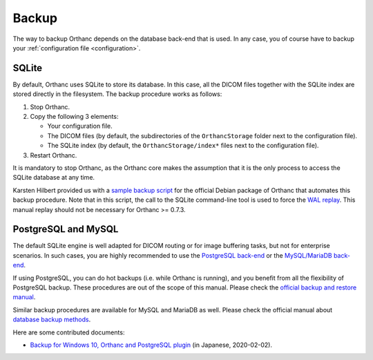 .. _backup:

Backup
======

The way to backup Orthanc depends on the database back-end that is
used. In any case, you of course have to backup your
:ref:`configuration file <configuration>`.

SQLite
------

By default, Orthanc uses SQLite to store its database. In this case,
all the DICOM files together with the SQLite index are stored directly
in the filesystem. The backup procedure works as follows:

1. Stop Orthanc.
2. Copy the following 3 elements:

   * Your configuration file.
   * The DICOM files (by default, the subdirectories of the
     ``OrthancStorage`` folder next to the configuration file).
   * The SQLite index (by default, the ``OrthancStorage/index*`` files
     next to the configuration file).

3. Restart Orthanc.

It is mandatory to stop Orthanc, as the Orthanc core makes the
assumption that it is the only process to access the SQLite database
at any time.

Karsten Hilbert provided us with a `sample backup script
<https://github.com/jodogne/OrthancContributed/blob/master/Scripts/Backup/2014-01-31-KarstenHilbert.sh>`__
for the official Debian package of Orthanc that automates this backup
procedure. Note that in this script, the call to the SQLite
command-line tool is used to force the `WAL replay
<https://www.sqlite.org/wal.html>`__. This manual replay should not be
necessary for Orthanc >= 0.7.3.


PostgreSQL and MySQL
--------------------

The default SQLite engine is well adapted for DICOM routing or for
image buffering tasks, but not for enterprise scenarios. In such
cases, you are highly recommended to use the `PostgreSQL back-end
<https://www.orthanc-server.com/static.php?page=postgresql>`__ or the
`MySQL/MariaDB back-end
<https://www.orthanc-server.com/static.php?page=mysql>`__.

If using PostgreSQL, you can do hot backups (i.e. while Orthanc is
running), and you benefit from all the flexibility of PostgreSQL
backup. These procedures are out of the scope of this manual.  Please
check the `official backup and restore manual
<https://www.postgresql.org/docs/devel/backup.html>`__.

Similar backup procedures are available for MySQL and MariaDB as
well. Please check the official manual about `database backup methods
<https://dev.mysql.com/doc/refman/8.0/en/backup-methods.html>`__.

Here are some contributed documents:

* `Backup for Windows 10, Orthanc and PostgreSQL plugin <https://blog.goo.ne.jp/wakida_ortho/e/3eb557fd134cf6136d5ba66cf72fd85a>`__ (in Japanese, 2020-02-02).
